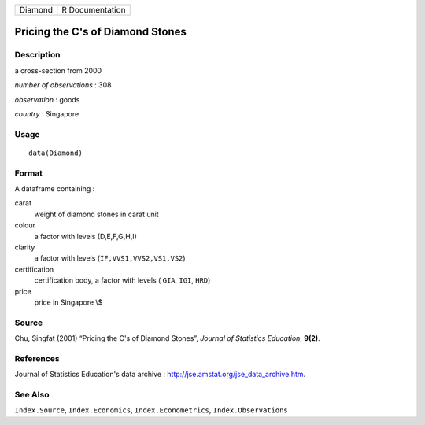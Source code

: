 ======= ===============
Diamond R Documentation
======= ===============

Pricing the C's of Diamond Stones
---------------------------------

Description
~~~~~~~~~~~

a cross-section from 2000

*number of observations* : 308

*observation* : goods

*country* : Singapore

Usage
~~~~~

::

   data(Diamond)

Format
~~~~~~

A dataframe containing :

carat
   weight of diamond stones in carat unit

colour
   a factor with levels (D,E,F,G,H,I)

clarity
   a factor with levels (``IF,VVS1,VVS2,VS1,VS2``)

certification
   certification body, a factor with levels ( ``GIA``, ``IGI``, ``HRD``)

price
   price in Singapore \\$

Source
~~~~~~

Chu, Singfat (2001) “Pricing the C's of Diamond Stones”, *Journal of
Statistics Education*, **9(2)**.

References
~~~~~~~~~~

Journal of Statistics Education's data archive :
http://jse.amstat.org/jse_data_archive.htm.

See Also
~~~~~~~~

``Index.Source``, ``Index.Economics``, ``Index.Econometrics``,
``Index.Observations``
